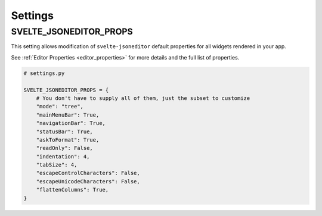 

.. _settings:

========
Settings
========

.. _svelte_jsoneditor_props:

SVELTE_JSONEDITOR_PROPS
=======================

This setting allows modification of ``svelte-jsoneditor`` default properties for all widgets rendered in your app.

See :ref:`Editor Properties <editor_properties>` for more details and the full list of properties.

.. code-block:: py

    # settings.py

    SVELTE_JSONEDITOR_PROPS = {
        # You don't have to supply all of them, just the subset to customize
        "mode": "tree",
        "mainMenuBar": True,
        "navigationBar": True,
        "statusBar": True,
        "askToFormat": True,
        "readOnly": False,
        "indentation": 4,
        "tabSize": 4,
        "escapeControlCharacters": False,
        "escapeUnicodeCharacters": False,
        "flattenColumns": True,
    }
